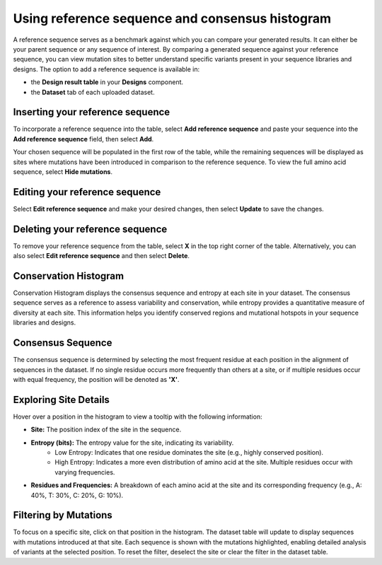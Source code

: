 Using reference sequence and consensus histogram
================================================

A reference sequence serves as a benchmark against which you can compare your generated results. It can either be your parent sequence or any sequence of interest. By comparing a generated sequence against your reference sequence, you can view mutation sites to better understand specific variants present in your sequence libraries and designs. The option to add a reference sequence is available in:

- the **Design result table** in your **Designs** component.
- the **Dataset** tab of each uploaded dataset.

Inserting your reference sequence
---------------------------------

To incorporate a reference sequence into the table, select **Add reference sequence** and paste your sequence into the **Add reference sequence** field, then select **Add**.

.. image:: ../../_static/opmodels/ref-sequence/ref-seq.png

Your chosen sequence will be populated in the first row of the table, while the remaining sequences will be displayed as sites where mutations have been introduced in comparison to the reference sequence. To view the full amino acid sequence, select **Hide mutations**.

Editing your reference sequence
-------------------------------

Select **Edit reference sequence** and make your desired changes, then select **Update** to save the changes.

Deleting your reference sequence
--------------------------------

To remove your reference sequence from the table, select **X** in the top right corner of the table. Alternatively, you can also select **Edit reference sequence** and then select **Delete**.

.. raw:: html
   
   </br>
   <div class="dot-line"></div>

Conservation Histogram
----------------------

Conservation Histogram displays the consensus sequence and entropy at each site in your dataset. The consensus sequence serves as a reference to assess variability and conservation, while entropy provides a quantitative measure of diversity at each site. This information helps you identify conserved regions and mutational hotspots in your sequence libraries and designs.

Consensus Sequence
---------------------------------

The consensus sequence is determined by selecting the most frequent residue at each position in the alignment of sequences in the dataset. If no single residue occurs more frequently than others at a site, or if multiple residues occur with equal frequency, the position will be denoted as **'X'**. 

.. image:: ../../_static/opmodels/ref-sequence/consensus_seq_1.png

Exploring Site Details
---------------------------------

Hover over a position in the histogram to view a tooltip with the following information:

- **Site:** The position index of the site in the sequence.
- **Entropy (bits):** The entropy value for the site, indicating its variability.
   - Low Entropy: Indicates that one residue dominates the site (e.g., highly conserved position).
   - High Entropy: Indicates a more even distribution of amino acid at the site. Multiple residues occur with varying frequencies.
- **Residues and Frequencies:** A breakdown of each amino acid at the site and its corresponding frequency (e.g., A: 40%, T: 30%, C: 20%, G: 10%).

.. image:: ../../_static/opmodels/ref-sequence/consensus_seq_2.png

Filtering by Mutations
---------------------------------

To focus on a specific site, click on that position in the histogram. The dataset table will update to display sequences with mutations introduced at that site. Each sequence is shown with the mutations highlighted, enabling detailed analysis of variants at the selected position.
To reset the filter, deselect the site or clear the filter in the dataset table.

